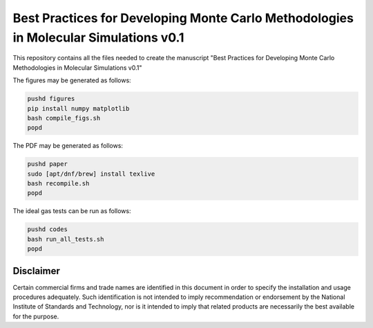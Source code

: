 Best Practices for Developing Monte Carlo Methodologies in Molecular Simulations v0.1
************************************************************************************************************

This repository contains all the files needed to create the manuscript "Best Practices for Developing Monte Carlo Methodologies in Molecular Simulations v0.1"

The figures may be generated as follows:

.. code-block:: bash

   pushd figures
   pip install numpy matplotlib
   bash compile_figs.sh
   popd

The PDF may be generated as follows:

.. code-block:: bash

   pushd paper
   sudo [apt/dnf/brew] install texlive
   bash recompile.sh
   popd

The ideal gas tests can be run as follows:

.. code-block:: bash

   pushd codes
   bash run_all_tests.sh
   popd

Disclaimer
================================================================================

Certain commercial firms and trade names are identified in this document in order to specify the installation and usage procedures adequately. Such identification is not intended to imply recommendation or endorsement by the National Institute of Standards and Technology, nor is it intended to imply that related products are necessarily the best available for the purpose.
